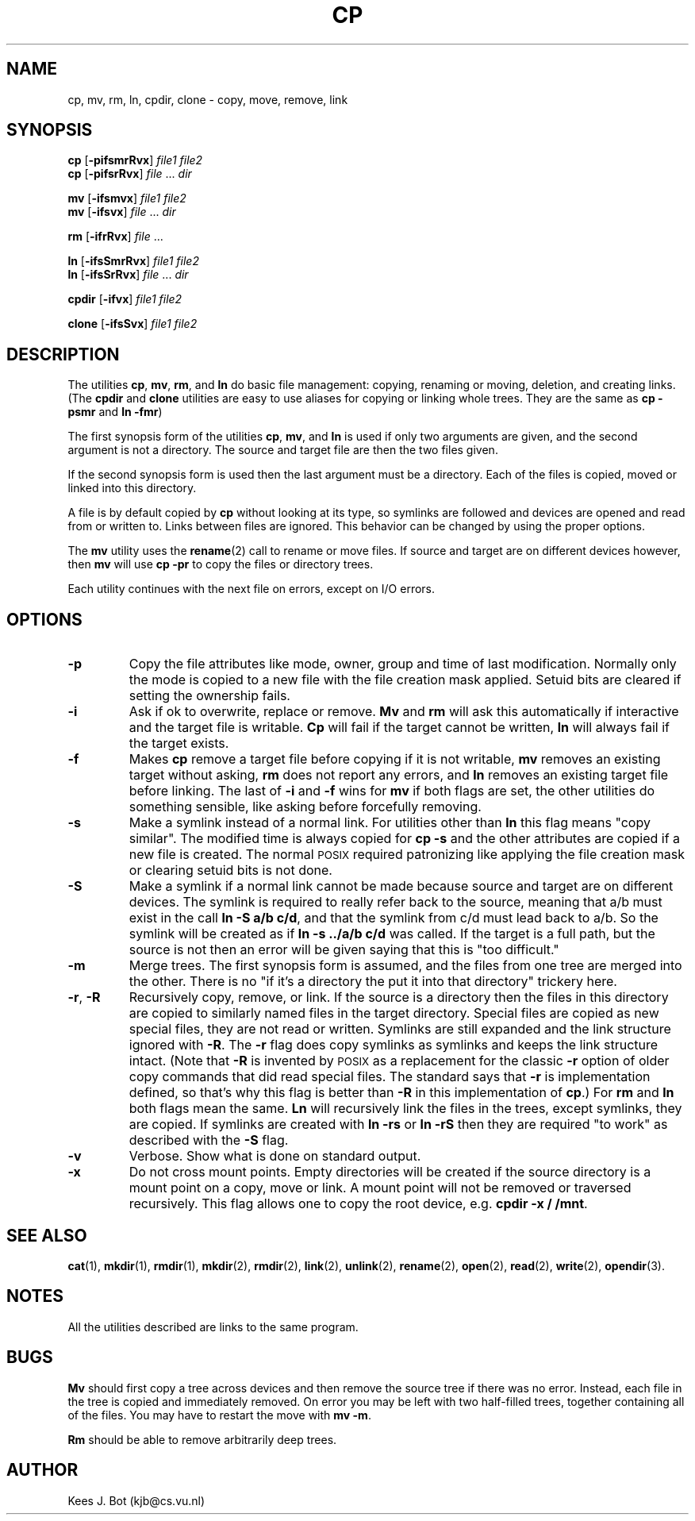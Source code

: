 .TH CP 1
.SH NAME
cp, mv, rm, ln, cpdir, clone \- copy, move, remove, link
.SH SYNOPSIS
.B cp
.RB [ \-pifsmrRvx ]
.I file1 file2
.br
.B cp
.RB [ \-pifsrRvx ]
.IR file " ... " dir
.PP
.B mv
.RB [ \-ifsmvx ]
.I file1 file2
.br
.B mv
.RB [ \-ifsvx ]
.IR file " ... " dir
.PP
.B rm
.RB [ \-ifrRvx ]
.IR file " ..."
.PP
.B ln
.RB [ \-ifsSmrRvx ]
.I file1 file2
.br
.B ln
.RB [ \-ifsSrRvx ]
.IR file " ... " dir
.PP
.B cpdir
.RB [ \-ifvx ]
.I file1 file2
.PP
.B clone
.RB [ \-ifsSvx ]
.I file1 file2
.SH DESCRIPTION
.de SP
.if t .sp 0.4
.if n .sp
..
The utilities
.BR cp ,
.BR mv ,
.BR rm ,
and
.B ln
do basic file management: copying, renaming or moving, deletion, and
creating links.  (The
.B cpdir
and
.B clone
utilities are easy to use aliases for copying or linking whole trees.
They are the same as
.B cp \-psmr
and
.BR "ln \-fmr" )
.PP
The first synopsis form of the utilities
.BR cp ,
.BR mv ,
and
.B ln
is used if only two arguments are given, and the second argument is not a
directory.  The source and target file are then the two files given.
.PP
If the second synopsis form is used then the last argument must be a
directory.  Each of the files is copied, moved or linked into this directory.
.PP
A file is by default copied by
.B cp
without looking at its type, so symlinks are followed and devices are opened
and read from or written to.  Links between files are ignored.  This
behavior can be changed by using the proper options.
.PP
The
.B mv
utility uses the
.BR rename (2)
call to rename or move files.  If source and target are on different devices
however, then
.B mv
will use
.B cp \-pr
to copy the files or directory trees.
.PP
Each utility continues with the next file on errors, except on I/O errors.
.SH OPTIONS
.TP
.B \-p
Copy the file attributes like mode, owner, group and time of last
modification.  Normally only the mode is copied to a new file with the file
creation mask applied.  Setuid bits are cleared if setting the ownership
fails.
.TP
.B \-i
Ask if ok to overwrite, replace or remove.
.B Mv
and
.B rm
will ask this automatically if interactive and the target file is writable.
.B Cp
will fail if the target cannot be written,
.B ln
will always fail if the target exists.
.TP
.B \-f
Makes
.B cp
remove a target file before copying if it is not writable,
.B mv
removes an existing target without asking,
.B rm
does not report any errors, and
.B ln
removes an existing target file before linking.  The last of
.B \-i
and
.B \-f
wins for
.B mv
if both flags are set, the other utilities do something sensible, like asking
before forcefully removing.
.TP
.B \-s
Make a symlink instead of a normal link.  For utilities other than
.B ln
this flag means "copy similar".  The modified time is always copied for
.B cp \-s
and the other attributes are copied if a new file is created.  The normal
\s-2POSIX\s+2 required patronizing like applying the file creation mask or
clearing setuid bits is not done.
.TP
.B \-S
Make a symlink if a normal link cannot be made because source and target are
on different devices.  The symlink is required to really refer back to the
source, meaning that a/b must exist in the call
.BR "ln \-S a/b c/d" ,
and that the symlink from c/d must lead back to a/b.  So the symlink will be
created as if
.B "ln \-s ../a/b c/d"
was called.  If the target is a full path, but the source is not then an
error will be given saying that this is "too difficult."
.TP
.B \-m
Merge trees.  The first synopsis form is assumed, and the files from one
tree are merged into the other.  There is no "if it's a directory the put
it into that directory" trickery here.
.TP
.BR \-r ", " \-R
Recursively copy, remove, or link.  If the source is a directory then the
files in this directory are copied to similarly named files in the target
directory.  Special files are copied as new special files, they are not read
or written.  Symlinks are still expanded and the link structure ignored with
.BR \-R .
The
.B \-r
flag does copy symlinks as symlinks and keeps the link structure intact.
(Note that
.B \-R
is invented by \s-2POSIX\s+2 as a replacement for the classic
.B \-r
option of older copy commands that did read special files.  The standard
says that
.B \-r
is implementation defined, so that's why this flag is better than
.B \-R
in this implementation of
.BR cp .)
For
.B rm
and
.B ln
both flags mean the same.
.B Ln
will recursively link the files in the trees, except symlinks, they are
copied.  If symlinks are created with
.B ln \-rs
or
.B ln \-rS
then they are required "to work" as described with the
.B \-S
flag.
.TP
.B \-v
Verbose.  Show what is done on standard output.
.TP
.B \-x
Do not cross mount points.  Empty directories will be created if the source
directory is a mount point on a copy, move or link.  A mount point will not
be removed or traversed recursively.  This flag allows one to copy the root
device, e.g.
.BR "cpdir \-x / /mnt" .
.SH "SEE ALSO"
.BR cat (1),
.BR mkdir (1),
.BR rmdir (1),
.BR mkdir (2),
.BR rmdir (2),
.BR link (2),
.BR unlink (2),
.BR rename (2),
.BR open (2),
.BR read (2),
.BR write (2),
.BR opendir (3).
.SH NOTES
All the utilities described are links to the same program.
.SH BUGS
.B Mv
should first copy a tree across devices and then remove the source tree if
there was no error.  Instead, each file in the tree is copied and
immediately removed.  On error you may be left with two half-filled trees,
together containing all of the files.  You may have to restart the move with
.BR "mv \-m" .
.PP
.B Rm
should be able to remove arbitrarily deep trees.
.SH AUTHOR
Kees J. Bot (kjb@cs.vu.nl)
